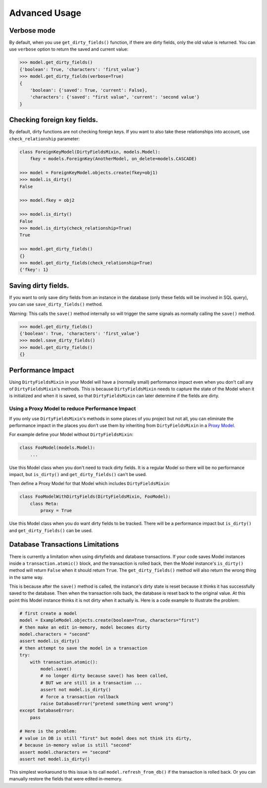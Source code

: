 Advanced Usage
==============


Verbose mode
------------
By default, when you use ``get_dirty_fields()`` function, if there are dirty fields, only the old value is returned.
You can use ``verbose`` option to return the saved and current value:

.. code-block:: python

    >>> model.get_dirty_fields()
    {'boolean': True, 'characters': 'first_value'}
    >>> model.get_dirty_fields(verbose=True)
    {
        'boolean': {'saved': True, 'current': False},
        'characters': {'saved': "first value", 'current': 'second value'}
    }


Checking foreign key fields.
----------------------------
By default, dirty functions are not checking foreign keys. If you want to also take these relationships into account,
use ``check_relationship`` parameter:

.. code-block:: python

    class ForeignKeyModel(DirtyFieldsMixin, models.Model):
        fkey = models.ForeignKey(AnotherModel, on_delete=models.CASCADE)

    >>> model = ForeignKeyModel.objects.create(fkey=obj1)
    >>> model.is_dirty()
    False

    >>> model.fkey = obj2

    >>> model.is_dirty()
    False
    >>> model.is_dirty(check_relationship=True)
    True

    >>> model.get_dirty_fields()
    {}
    >>> model.get_dirty_fields(check_relationship=True)
    {'fkey': 1}


Saving dirty fields.
--------------------
If you want to only save dirty fields from an instance in the database (only these fields will be involved in SQL query),
you can use ``save_dirty_fields()`` method.

Warning: This calls the ``save()`` method internally so will trigger the same signals as normally calling the ``save()`` method.

.. code-block:: python

    >>> model.get_dirty_fields()
    {'boolean': True, 'characters': 'first_value'}
    >>> model.save_dirty_fields()
    >>> model.get_dirty_fields()
    {}


Performance Impact
------------------

Using ``DirtyFieldsMixin`` in your Model will have a (normally small) performance impact even when you don't call
any of ``DirtyFieldsMixin``'s methods. This is because ``DirtyFieldsMixin`` needs to capture the state of the Model
when it is initialized and when it is saved, so that ``DirtyFieldsMixin`` can later determine if the fields are dirty.

Using a Proxy Model to reduce Performance Impact
^^^^^^^^^^^^^^^^^^^^^^^^^^^^^^^^^^^^^^^^^^^^^^^^

If you only use ``DirtyFieldsMixin``'s methods in some places of you project but not all, you can eliminate the
performance impact in the places you don't use them by inheriting from ``DirtyFieldsMixin`` in a `Proxy Model`_.

.. _Proxy Model: https://docs.djangoproject.com/en/dev/topics/db/models/#proxy-models

For example define your Model without ``DirtyFieldsMixin``:

.. code-block:: python

    class FooModel(models.Model):
        ...

Use this Model class when you don't need to track dirty fields. It is a regular Model so there will be no performance
impact, but ``is_dirty()`` and ``get_dirty_fields()`` can't be used.

Then define a Proxy Model for that Model which includes ``DirtyFieldsMixin``:

.. code-block:: python

     class FooModelWithDirtyFields(DirtyFieldsMixin, FooModel):
         class Meta:
             proxy = True

Use this Model class when you do want dirty fields to be tracked. There will be a performance impact but
``is_dirty()`` and ``get_dirty_fields()`` can be used.


Database Transactions Limitations
---------------------------------
There is currently a limitation when using dirtyfields and database transactions.
If your code saves Model instances inside a ``transaction.atomic()`` block, and the transaction is rolled back,
then the Model instance's ``is_dirty()`` method will return ``False`` when it should return ``True``.
The ``get_dirty_fields()`` method will also return the wrong thing in the same way.

This is because after the ``save()`` method is called, the instance's dirty state is reset because it thinks it has
successfully saved to the database. Then when the transaction rolls back, the database is reset back to the original value.
At this point this Model instance thinks it is not dirty when it actually is.
Here is a code example to illustrate the problem:

.. code-block:: python

    # first create a model
    model = ExampleModel.objects.create(boolean=True, characters="first")
    # then make an edit in-memory, model becomes dirty
    model.characters = "second"
    assert model.is_dirty()
    # then attempt to save the model in a transaction
    try:
        with transaction.atomic():
            model.save()
            # no longer dirty because save() has been called,
            # BUT we are still in a transaction ...
            assert not model.is_dirty()
            # force a transaction rollback
            raise DatabaseError("pretend something went wrong")
    except DatabaseError:
        pass

    # Here is the problem:
    # value in DB is still "first" but model does not think its dirty,
    # because in-memory value is still "second"
    assert model.characters == "second"
    assert not model.is_dirty()


This simplest workaround to this issue is to call ``model.refresh_from_db()`` if the transaction is rolled back.
Or you can manually restore the fields that were edited in-memory.

